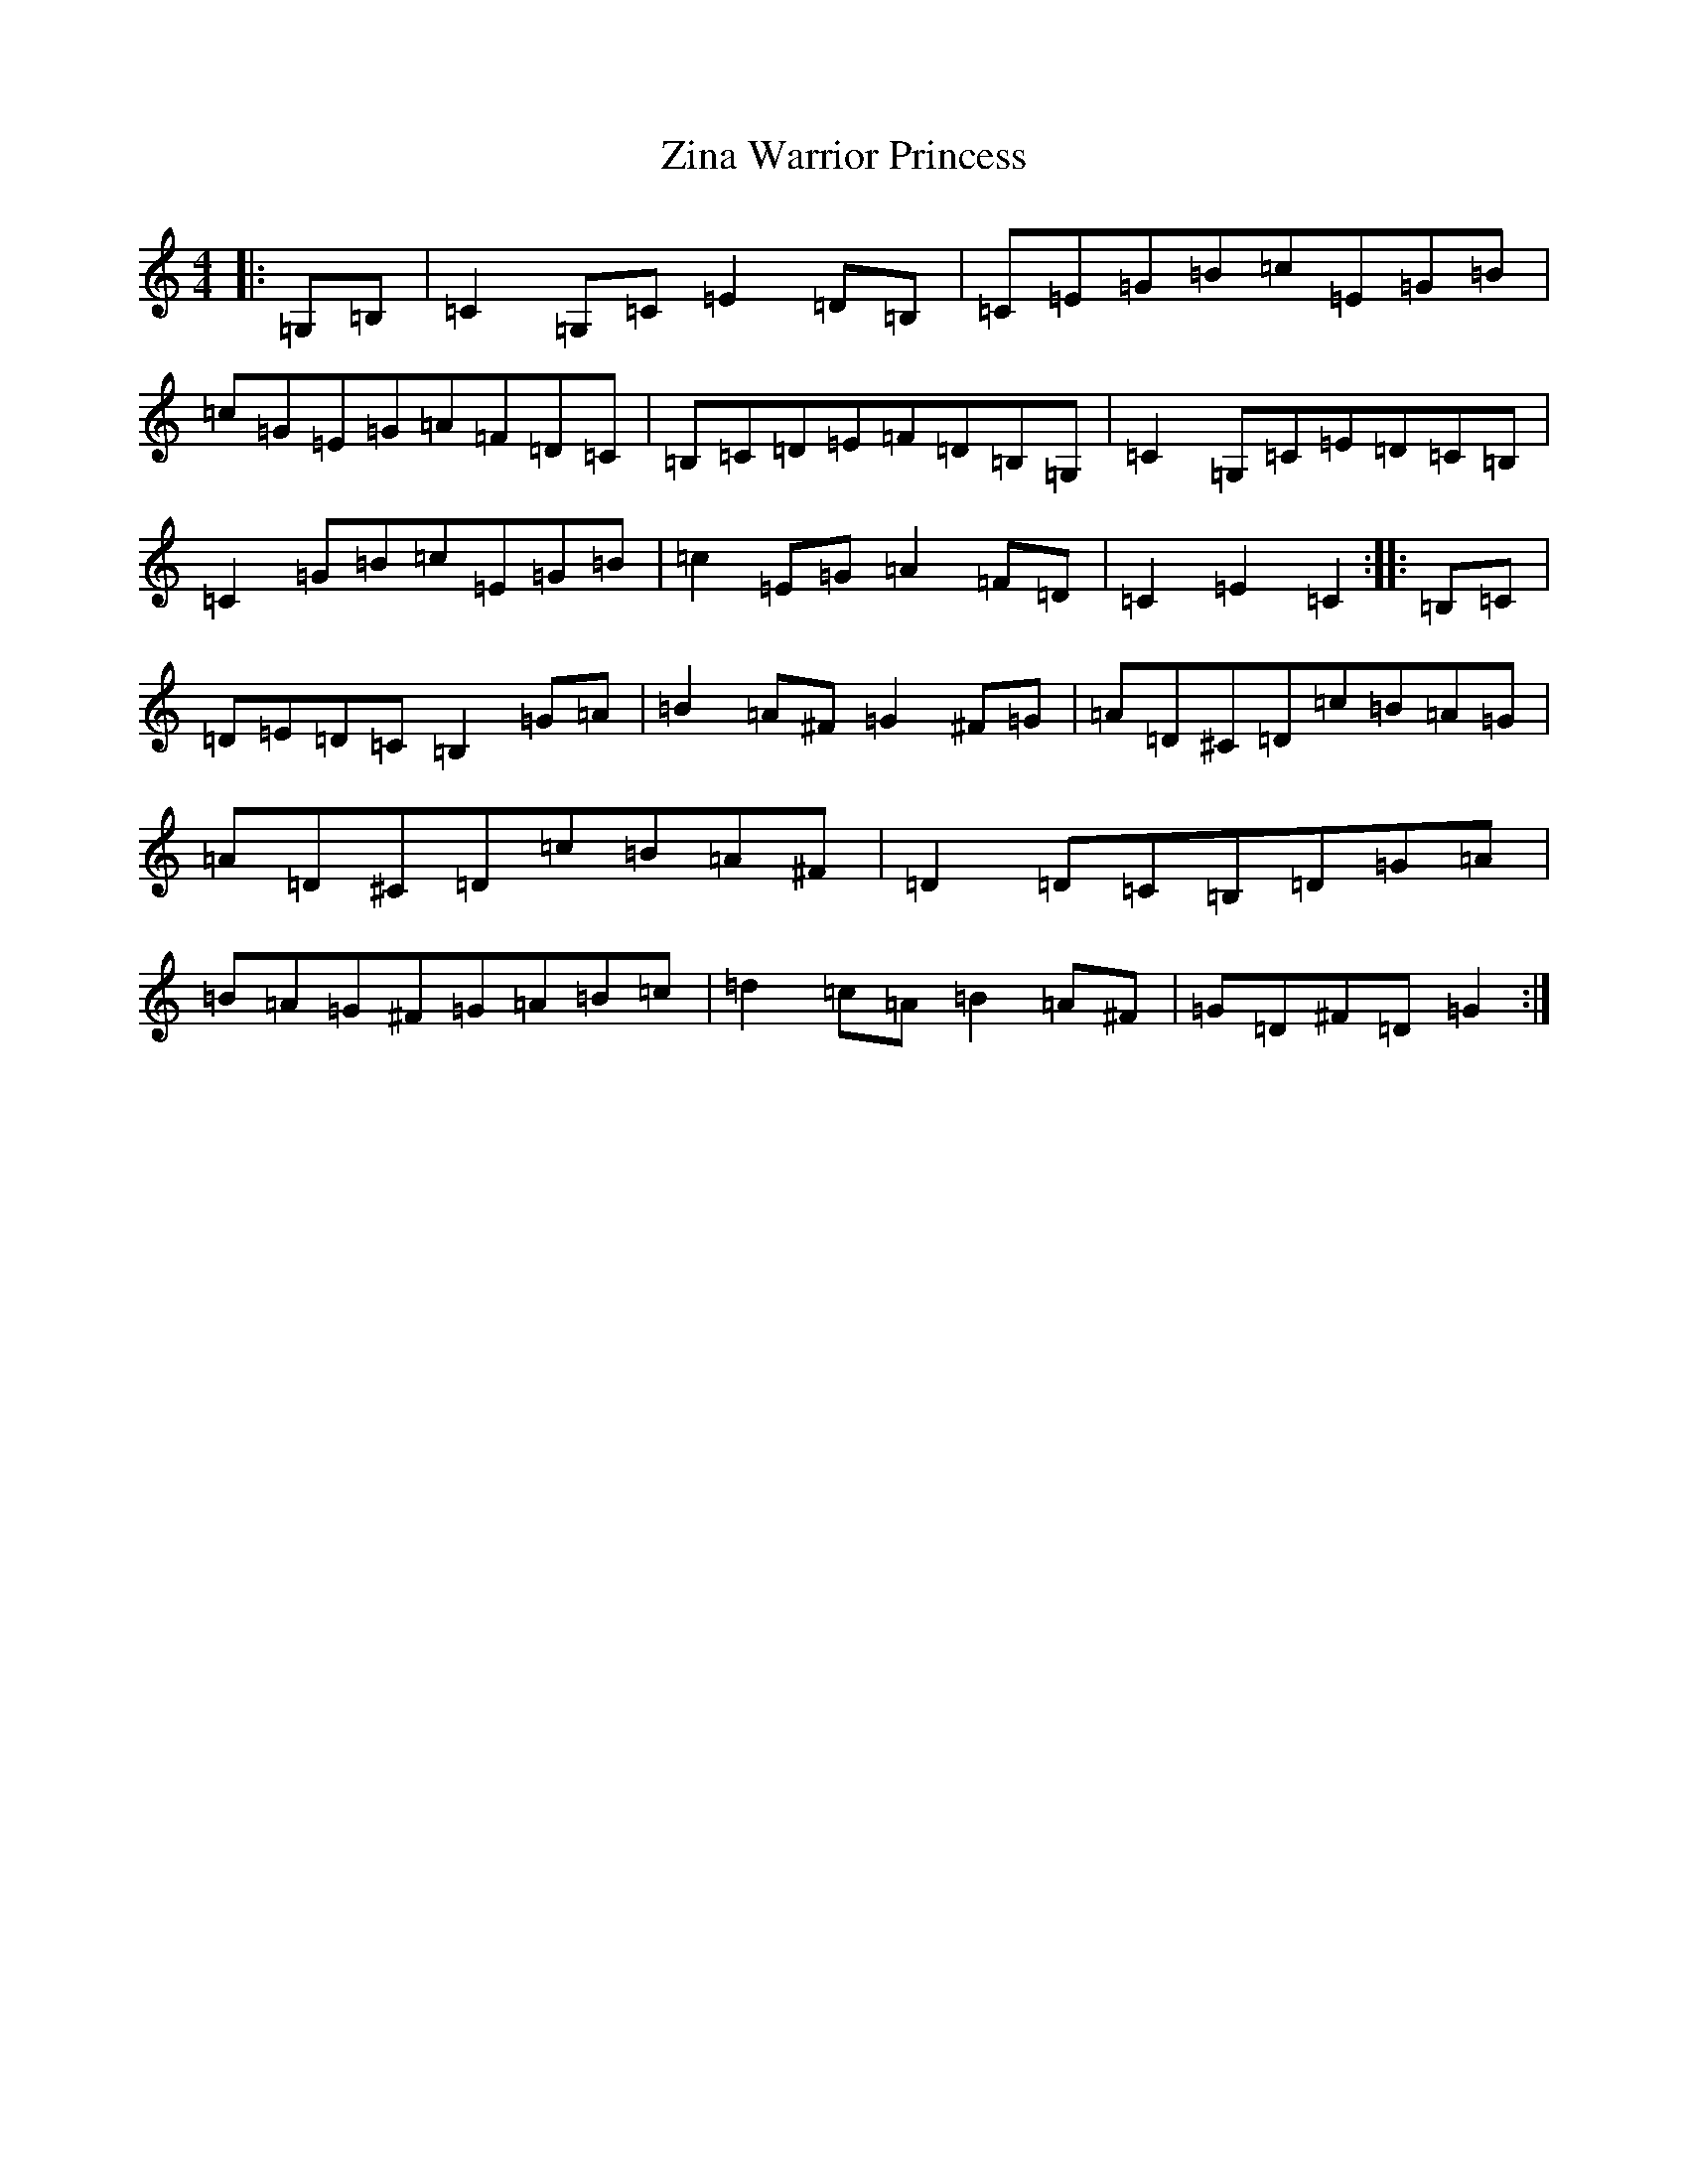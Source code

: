 X: 8543
T: Zina Warrior Princess
S: https://thesession.org/tunes/9071#setting19878
R: hornpipe
M:4/4
L:1/8
K: C Major
|:=G,=B,|=C2=G,=C=E2=D=B,|=C=E=G=B=c=E=G=B|=c=G=E=G=A=F=D=C|=B,=C=D=E=F=D=B,=G,|=C2=G,=C=E=D=C=B,|=C2=G=B=c=E=G=B|=c2=E=G=A2=F=D|=C2=E2=C2:||:=B,=C|=D=E=D=C=B,2=G=A|=B2=A^F=G2^F=G|=A=D^C=D=c=B=A=G|=A=D^C=D=c=B=A^F|=D2=D=C=B,=D=G=A|=B=A=G^F=G=A=B=c|=d2=c=A=B2=A^F|=G=D^F=D=G2:|